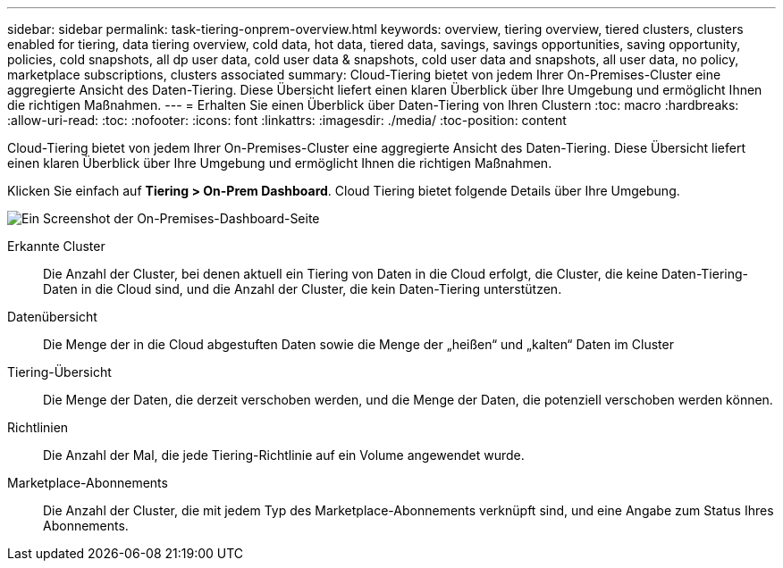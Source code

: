 ---
sidebar: sidebar 
permalink: task-tiering-onprem-overview.html 
keywords: overview, tiering overview, tiered clusters, clusters enabled for tiering, data tiering overview, cold data, hot data, tiered data, savings, savings opportunities, saving opportunity, policies, cold snapshots, all dp user data, cold user data & snapshots, cold user data and snapshots, all user data, no policy, marketplace subscriptions, clusters associated 
summary: Cloud-Tiering bietet von jedem Ihrer On-Premises-Cluster eine aggregierte Ansicht des Daten-Tiering. Diese Übersicht liefert einen klaren Überblick über Ihre Umgebung und ermöglicht Ihnen die richtigen Maßnahmen. 
---
= Erhalten Sie einen Überblick über Daten-Tiering von Ihren Clustern
:toc: macro
:hardbreaks:
:allow-uri-read: 
:toc: 
:nofooter: 
:icons: font
:linkattrs: 
:imagesdir: ./media/
:toc-position: content


[role="lead"]
Cloud-Tiering bietet von jedem Ihrer On-Premises-Cluster eine aggregierte Ansicht des Daten-Tiering. Diese Übersicht liefert einen klaren Überblick über Ihre Umgebung und ermöglicht Ihnen die richtigen Maßnahmen.

Klicken Sie einfach auf *Tiering > On-Prem Dashboard*. Cloud Tiering bietet folgende Details über Ihre Umgebung.

image:screenshot_tiering_onprem_dashboard.png["Ein Screenshot der On-Premises-Dashboard-Seite"]

Erkannte Cluster:: Die Anzahl der Cluster, bei denen aktuell ein Tiering von Daten in die Cloud erfolgt, die Cluster, die keine Daten-Tiering-Daten in die Cloud sind, und die Anzahl der Cluster, die kein Daten-Tiering unterstützen.
Datenübersicht:: Die Menge der in die Cloud abgestuften Daten sowie die Menge der „heißen“ und „kalten“ Daten im Cluster
Tiering-Übersicht:: Die Menge der Daten, die derzeit verschoben werden, und die Menge der Daten, die potenziell verschoben werden können.
Richtlinien:: Die Anzahl der Mal, die jede Tiering-Richtlinie auf ein Volume angewendet wurde.
Marketplace-Abonnements:: Die Anzahl der Cluster, die mit jedem Typ des Marketplace-Abonnements verknüpft sind, und eine Angabe zum Status Ihres Abonnements.

